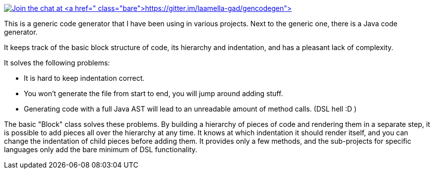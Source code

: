 image:https://badges.gitter.im/laamella-gad/gencodegen.svg[Join the chat at https://gitter.im/laamella-gad/gencodegen,link=https://gitter.im/laamella-gad/gencodegen?utm_source=badge&utm_medium=badge&utm_campaign=pr-badge&utm_content=badge]

This is a generic code generator that I have been using in various projects. Next to the generic one, there is a Java code generator.

It keeps track of the basic block structure of code, its hierarchy and indentation, and has a pleasant lack of complexity.

It solves the following problems:

* It is hard to keep indentation correct.
* You won't generate the file from start to end, you will jump around adding stuff.
* Generating code with a full Java AST will lead to an unreadable amount of method calls. (DSL hell :D )

The basic "Block" class solves these problems.
By building a hierarchy of pieces of code and rendering them in a separate step, it is possible to add pieces all over the hierarchy at any time.
It knows at which indentation it should render itself, and you can change the indentation of child pieces before adding them.
It provides only a few methods, and the sub-projects for specific languages only add the bare minimum of DSL functionality.
